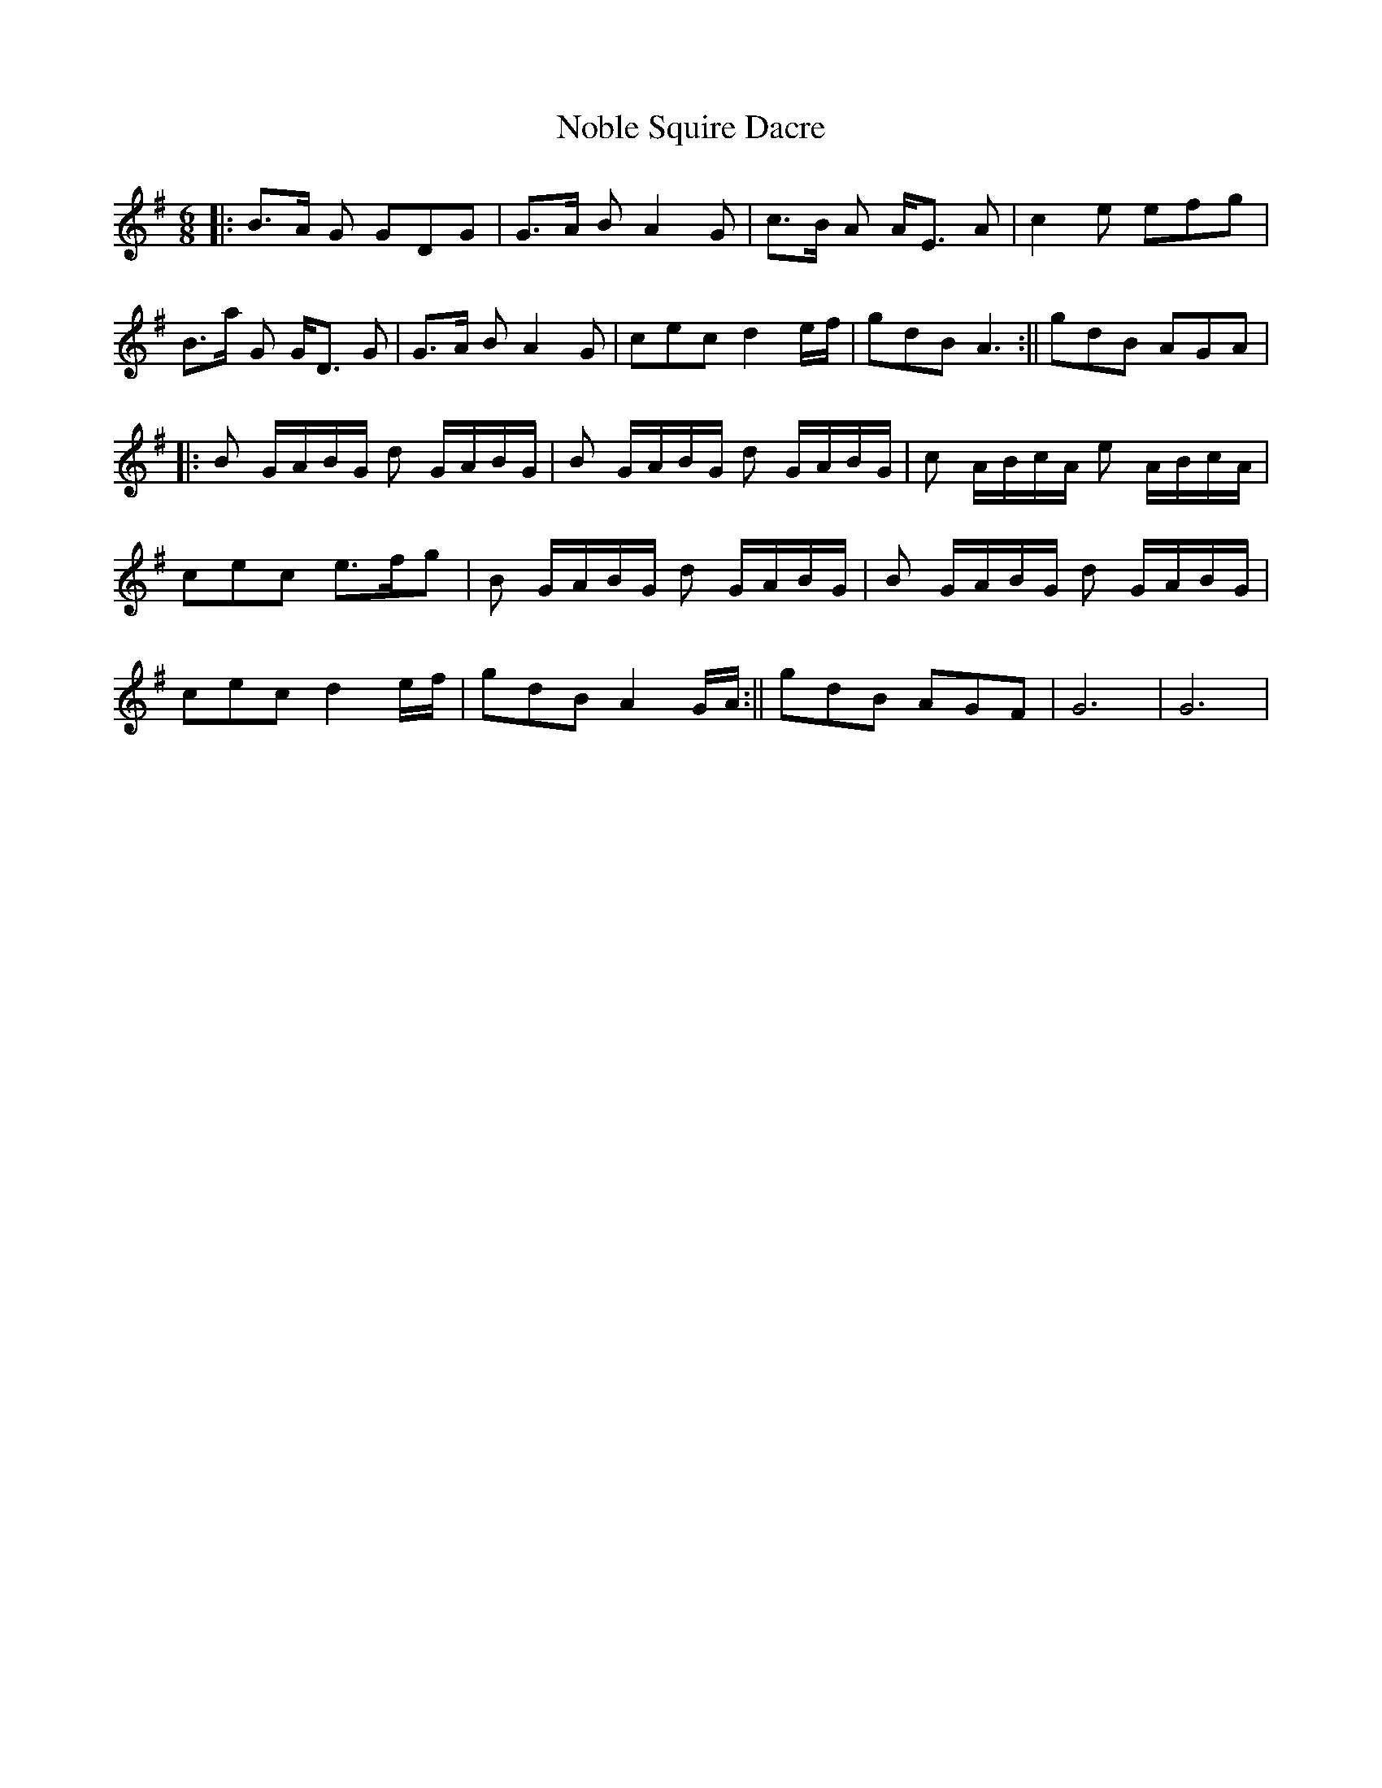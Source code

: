 X: 2
T: Noble Squire Dacre
Z: nicholas
S: https://thesession.org/tunes/6277#setting18066
R: jig
M: 6/8
L: 1/8
K: Gmaj
||:B>A G GDG|G>A B A2G|c>B A A<E A|c2 e efg|B>a G G<D G|G>A B A2 G|cec d2e/f/|gdB A3:||gdB AGA|||:B G/A/B/G/ d G/A/B/G/| B G/A/B/G/ d G/A/B/G/|c A/B/c/A/ e A/B/c/A/|cec e>fg|B G/A/B/G/ d G/A/B/G/ |B G/A/B/G/ d G/A/B/G/|cec d2e/f/| gdB A2G/A/:||gdB AGF| G6 | G6 |
